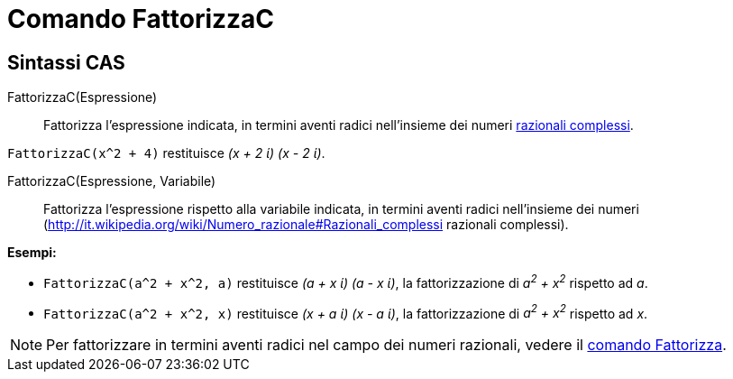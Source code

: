 = Comando FattorizzaC

== [#Sintassi_CAS]#Sintassi CAS#

FattorizzaC(Espressione)::
  Fattorizza l'espressione indicata, in termini aventi radici nell'insieme dei numeri
  http://it.wikipedia.org/wiki/Numero_razionale#Razionali_complessi[razionali complessi].

[EXAMPLE]
====

`FattorizzaC(x^2 + 4)` restituisce _(x + 2 ί) (x - 2 ί)_.

====

FattorizzaC(Espressione, Variabile)::
  Fattorizza l'espressione rispetto alla variabile indicata, in termini aventi radici nell'insieme dei numeri
  (http://it.wikipedia.org/wiki/Numero_razionale#Razionali_complessi razionali complessi).

[EXAMPLE]
====

*Esempi:*

* `FattorizzaC(a^2 + x^2, a)` restituisce _(a + x ί) (a - x ί)_, la fattorizzazione di _a^2^ + x^2^_ rispetto ad _a_.
* `FattorizzaC(a^2 + x^2, x)` restituisce _(x + a ί) (x - a ί)_, la fattorizzazione di _a^2^ + x^2^_ rispetto ad _x_.

====

[NOTE]
====

Per fattorizzare in termini aventi radici nel campo dei numeri razionali, vedere il
xref:/commands/Comando_Fattorizza.adoc[comando Fattorizza].

====
